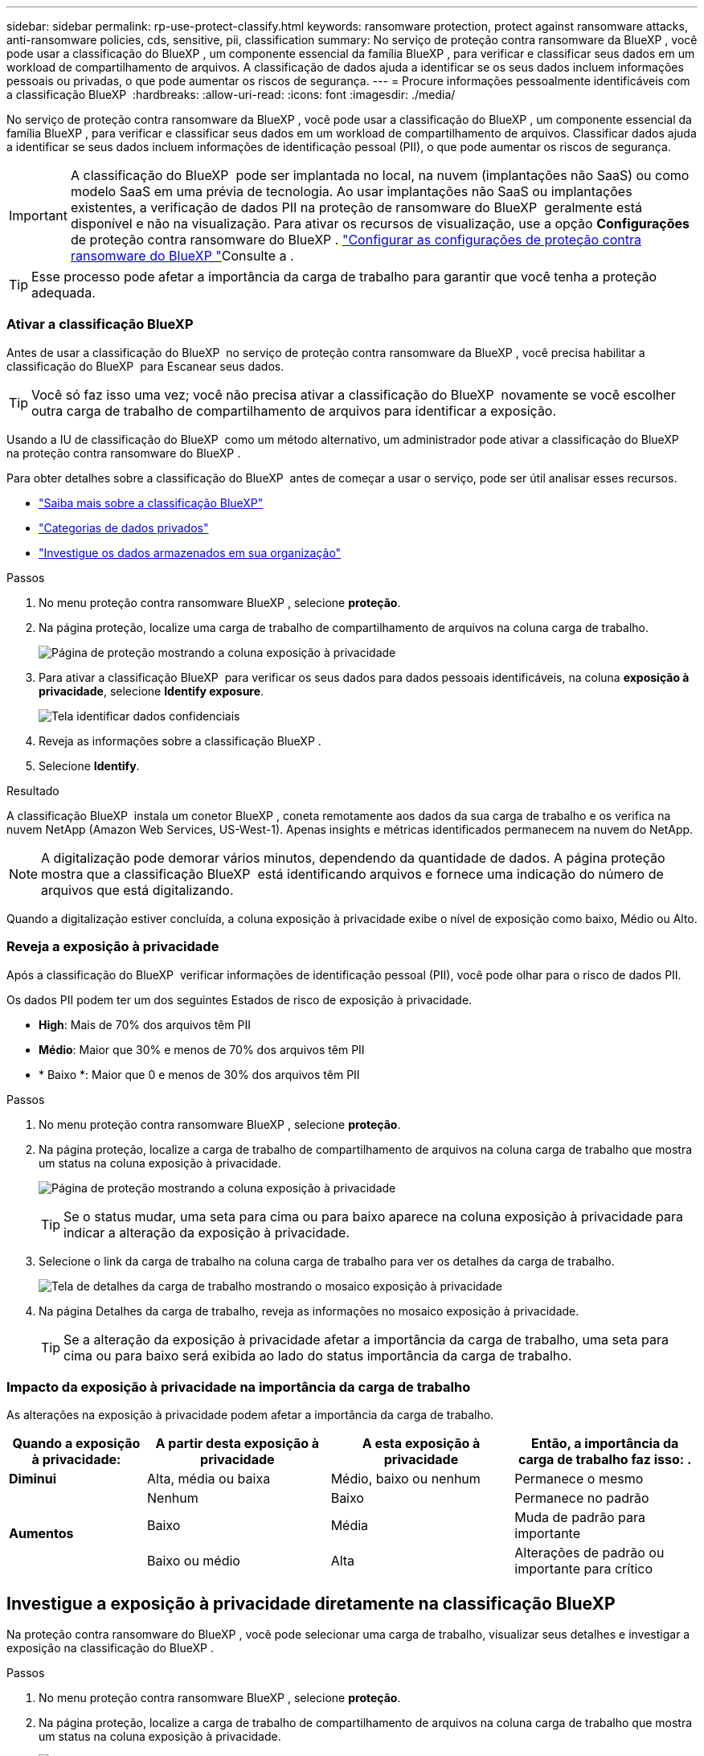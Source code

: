 ---
sidebar: sidebar 
permalink: rp-use-protect-classify.html 
keywords: ransomware protection, protect against ransomware attacks, anti-ransomware policies, cds, sensitive, pii, classification 
summary: No serviço de proteção contra ransomware da BlueXP , você pode usar a classificação do BlueXP , um componente essencial da família BlueXP , para verificar e classificar seus dados em um workload de compartilhamento de arquivos. A classificação de dados ajuda a identificar se os seus dados incluem informações pessoais ou privadas, o que pode aumentar os riscos de segurança. 
---
= Procure informações pessoalmente identificáveis com a classificação BlueXP 
:hardbreaks:
:allow-uri-read: 
:icons: font
:imagesdir: ./media/


[role="lead"]
No serviço de proteção contra ransomware da BlueXP , você pode usar a classificação do BlueXP , um componente essencial da família BlueXP , para verificar e classificar seus dados em um workload de compartilhamento de arquivos. Classificar dados ajuda a identificar se seus dados incluem informações de identificação pessoal (PII), o que pode aumentar os riscos de segurança.


IMPORTANT: A classificação do BlueXP  pode ser implantada no local, na nuvem (implantações não SaaS) ou como modelo SaaS em uma prévia de tecnologia. Ao usar implantações não SaaS ou implantações existentes, a verificação de dados PII na proteção de ransomware do BlueXP  geralmente está disponível e não na visualização. Para ativar os recursos de visualização, use a opção *Configurações* de proteção contra ransomware do BlueXP . link://rp-use-settings-html["Configurar as configurações de proteção contra ransomware do BlueXP "]Consulte a .


TIP: Esse processo pode afetar a importância da carga de trabalho para garantir que você tenha a proteção adequada.



=== Ativar a classificação BlueXP 

Antes de usar a classificação do BlueXP  no serviço de proteção contra ransomware da BlueXP , você precisa habilitar a classificação do BlueXP  para Escanear seus dados.


TIP: Você só faz isso uma vez; você não precisa ativar a classificação do BlueXP  novamente se você escolher outra carga de trabalho de compartilhamento de arquivos para identificar a exposição.

Usando a IU de classificação do BlueXP  como um método alternativo, um administrador pode ativar a classificação do BlueXP  na proteção contra ransomware do BlueXP .

Para obter detalhes sobre a classificação do BlueXP  antes de começar a usar o serviço, pode ser útil analisar esses recursos.

* https://docs.netapp.com/us-en/bluexp-classification/concept-cloud-compliance.html["Saiba mais sobre a classificação BlueXP"^]
* https://docs.netapp.com/us-en/bluexp-classification/reference-private-data-categories.html["Categorias de dados privados"^]
* https://docs.netapp.com/us-en/bluexp-classification/task-investigate-data.html["Investigue os dados armazenados em sua organização"^]


.Passos
. No menu proteção contra ransomware BlueXP , selecione *proteção*.
. Na página proteção, localize uma carga de trabalho de compartilhamento de arquivos na coluna carga de trabalho.
+
image:screen-protection-sensitive-preview-column.png["Página de proteção mostrando a coluna exposição à privacidade"]

. Para ativar a classificação BlueXP  para verificar os seus dados para dados pessoais identificáveis, na coluna *exposição à privacidade*, selecione *Identify exposure*.
+
image:screen-protection-sensitive-data.png["Tela identificar dados confidenciais"]

. Reveja as informações sobre a classificação BlueXP .
. Selecione *Identify*.


.Resultado
A classificação BlueXP  instala um conetor BlueXP , coneta remotamente aos dados da sua carga de trabalho e os verifica na nuvem NetApp (Amazon Web Services, US-West-1). Apenas insights e métricas identificados permanecem na nuvem do NetApp.


NOTE: A digitalização pode demorar vários minutos, dependendo da quantidade de dados. A página proteção mostra que a classificação BlueXP  está identificando arquivos e fornece uma indicação do número de arquivos que está digitalizando.

Quando a digitalização estiver concluída, a coluna exposição à privacidade exibe o nível de exposição como baixo, Médio ou Alto.



=== Reveja a exposição à privacidade

Após a classificação do BlueXP  verificar informações de identificação pessoal (PII), você pode olhar para o risco de dados PII.

Os dados PII podem ter um dos seguintes Estados de risco de exposição à privacidade.

* *High*: Mais de 70% dos arquivos têm PII
* *Médio*: Maior que 30% e menos de 70% dos arquivos têm PII
* * Baixo *: Maior que 0 e menos de 30% dos arquivos têm PII


.Passos
. No menu proteção contra ransomware BlueXP , selecione *proteção*.
. Na página proteção, localize a carga de trabalho de compartilhamento de arquivos na coluna carga de trabalho que mostra um status na coluna exposição à privacidade.
+
image:screen-protection-sensitive-preview-column-medium.png["Página de proteção mostrando a coluna exposição à privacidade"]

+

TIP: Se o status mudar, uma seta para cima ou para baixo aparece na coluna exposição à privacidade para indicar a alteração da exposição à privacidade.

. Selecione o link da carga de trabalho na coluna carga de trabalho para ver os detalhes da carga de trabalho.
+
image:screen-protection-workload-details-privacy-exposure.png["Tela de detalhes da carga de trabalho mostrando o mosaico exposição à privacidade"]

. Na página Detalhes da carga de trabalho, reveja as informações no mosaico exposição à privacidade.
+

TIP: Se a alteração da exposição à privacidade afetar a importância da carga de trabalho, uma seta para cima ou para baixo será exibida ao lado do status importância da carga de trabalho.





=== Impacto da exposição à privacidade na importância da carga de trabalho

As alterações na exposição à privacidade podem afetar a importância da carga de trabalho.

[cols="15,20a,20,20"]
|===
| Quando a exposição à privacidade: | A partir desta exposição à privacidade | A esta exposição à privacidade | Então, a importância da carga de trabalho faz isso: . 


| *Diminui*  a| 
Alta, média ou baixa
| Médio, baixo ou nenhum | Permanece o mesmo 


.3+| *Aumentos*  a| 
Nenhum
| Baixo | Permanece no padrão 


| Baixo  a| 
Média
| Muda de padrão para importante 


| Baixo ou médio  a| 
Alta
| Alterações de padrão ou importante para crítico 
|===


== Investigue a exposição à privacidade diretamente na classificação BlueXP 

Na proteção contra ransomware do BlueXP , você pode selecionar uma carga de trabalho, visualizar seus detalhes e investigar a exposição na classificação do BlueXP .

.Passos
. No menu proteção contra ransomware BlueXP , selecione *proteção*.
. Na página proteção, localize a carga de trabalho de compartilhamento de arquivos na coluna carga de trabalho que mostra um status na coluna exposição à privacidade.
+
image:screen-protection-sensitive-preview-column-medium.png["Página de proteção mostrando a coluna exposição à privacidade"]

. Selecione a carga de trabalho na coluna carga de trabalho para ver seus detalhes.
+
image:screen-protection-workload-details-privacy-exposure.png["Tela de detalhes da carga de trabalho mostrando o painel exposição à privacidade"]

. Na página Detalhes da carga de trabalho, reveja as informações no mosaico exposição à privacidade.
. Para investigar a exposição na classificação BlueXP , selecione *investigar*.
+
O serviço de classificação BlueXP  abre-se para apresentar o separador Investigation (Investigação).

+
image:screen-protection-classification-investigation.png["Classificação BlueXP"]

. Reveja as informações no separador Investigation (Investigação).
. Para retornar ao serviço de proteção contra ransomware BlueXP , selecione *voltar para proteção contra ransomware BlueXP *.




== Para mais informações

Para obter detalhes sobre a classificação BlueXP , consulte os seguintes tópicos de classificação BlueXP :

* https://docs.netapp.com/us-en/bluexp-classification/concept-cloud-compliance.html["Saiba mais sobre a classificação BlueXP"^]
* https://docs.netapp.com/us-en/bluexp-classification/reference-private-data-categories.html["Categorias de dados privados"^]
* https://docs.netapp.com/us-en/bluexp-classification/task-investigate-data.html["Investigue os dados armazenados em sua organização"^]

